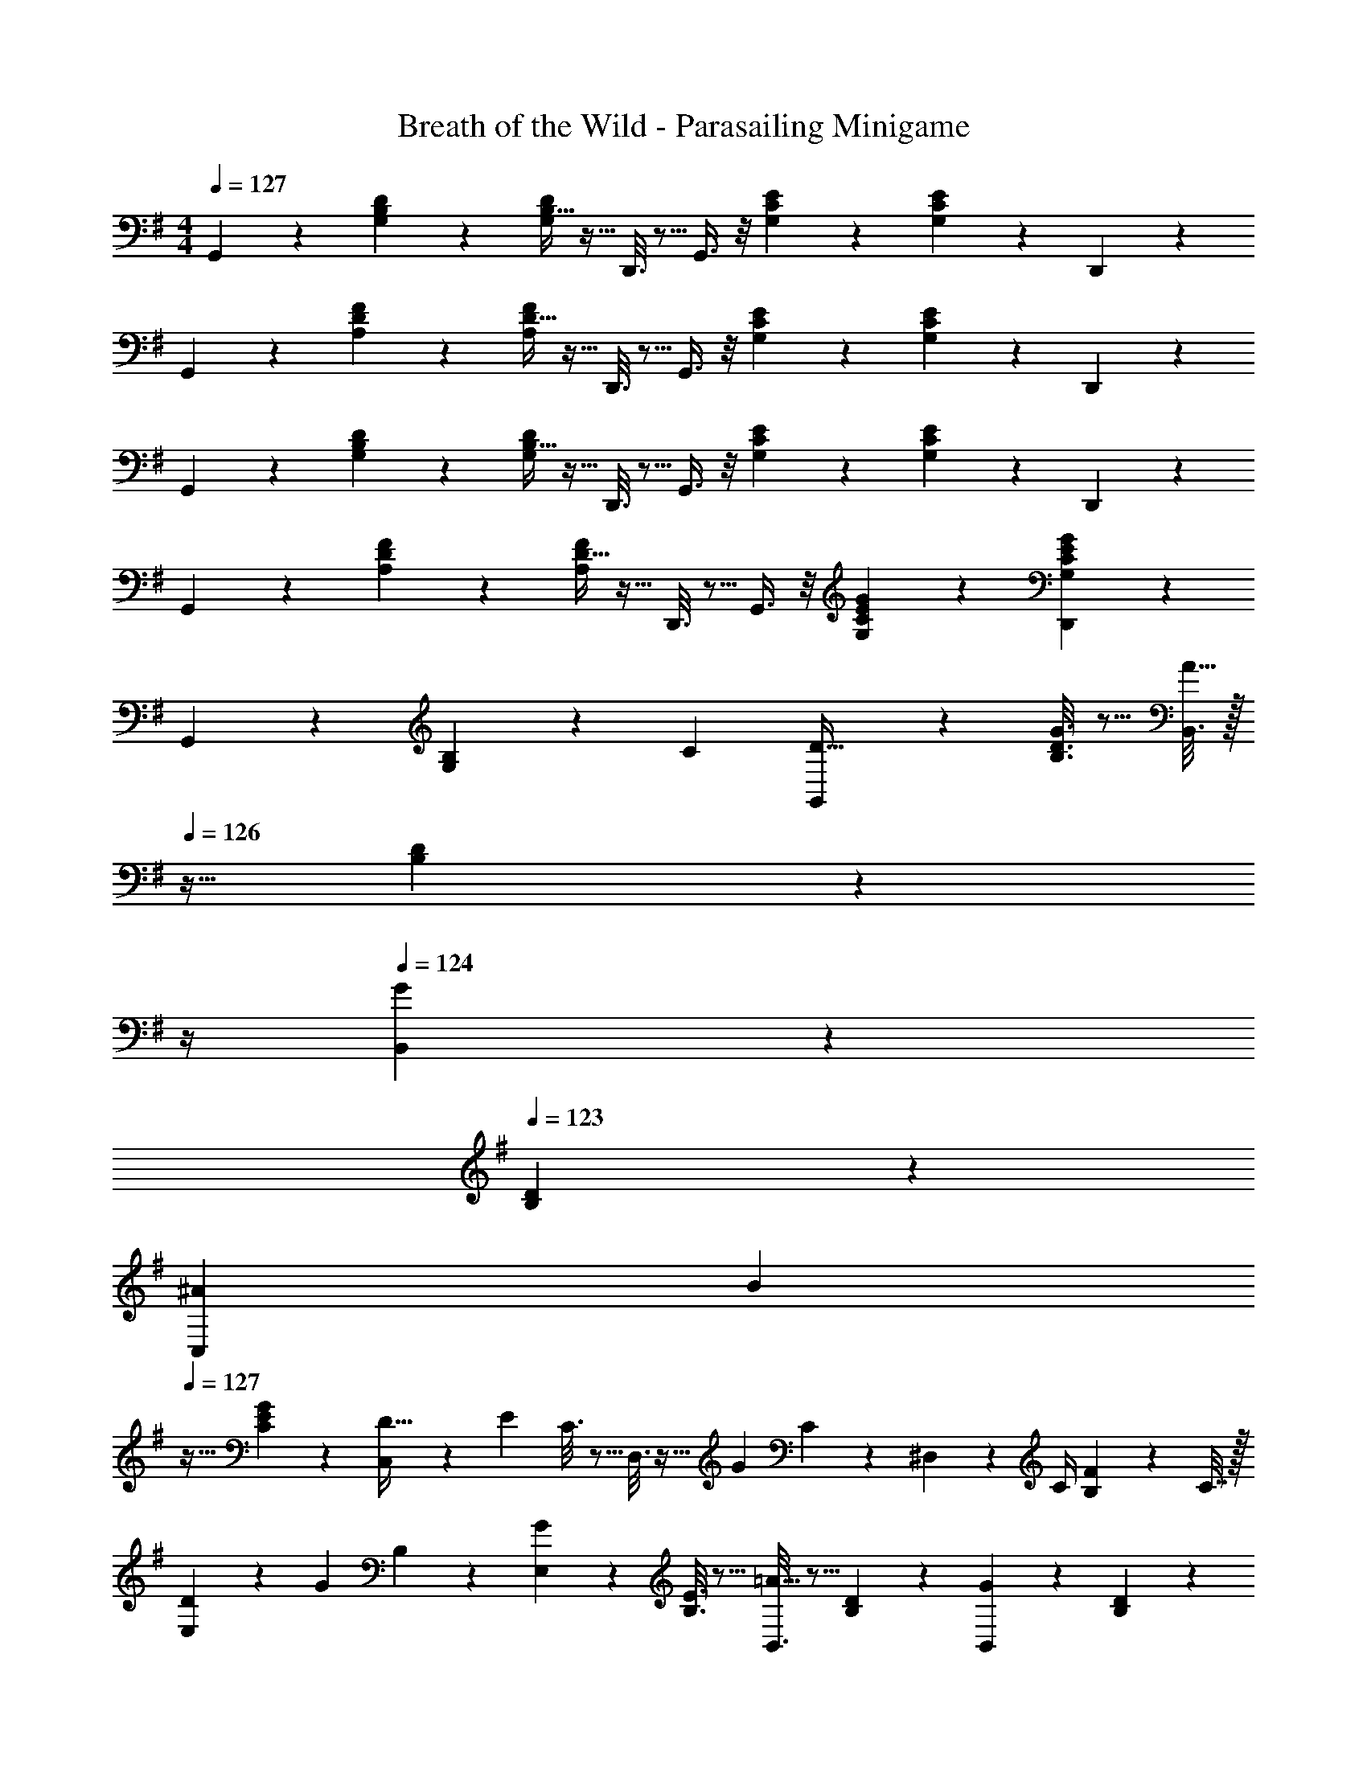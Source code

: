 X: 1
T: Breath of the Wild - Parasailing Minigame
Z: ABC Generated by Starbound Composer v0.8.7
L: 1/4
M: 4/4
Q: 1/4=127
K: G
G,,3/7 z23/224 [G,55/288B,55/288D55/288] z89/288 [B,5/32G,55/288D55/288] z11/32 D,,3/16 z5/16 G,,3/8 z/8 [G,17/96C17/96E17/96] z7/24 [C5/28G,/5E/5] z9/28 D,,/5 z3/10 
G,,3/7 z23/224 [A,55/288D55/288F55/288] z89/288 [D5/32A,55/288F55/288] z11/32 D,,3/16 z5/16 G,,3/8 z/8 [G,17/96C17/96E17/96] z7/24 [C5/28G,/5E/5] z9/28 D,,/5 z3/10 
G,,3/7 z23/224 [G,55/288B,55/288D55/288] z89/288 [B,5/32G,55/288D55/288] z11/32 D,,3/16 z5/16 G,,3/8 z/8 [G,17/96C17/96E17/96] z7/24 [C5/28G,/5E/5] z9/28 D,,/5 z3/10 
G,,3/7 z23/224 [A,55/288D55/288F55/288] z89/288 [D5/32A,55/288F55/288] z11/32 D,,3/16 z5/16 G,,3/8 z/8 [G,17/96C17/96E17/96G17/96] z7/24 [C5/28E5/28G,/5G/5D,,2/5] z23/28 
G,,2/9 z89/288 [G,55/288B,43/160] z/18 [z73/288C5/18] [G,,55/288D9/32] z89/288 [G3/16B,3/16D3/16] z5/16 [B,,3/16A31/32] z/32 
Q: 1/4=126
z9/32 [B,17/96D17/96] z/24 
Q: 1/4=125
z/4 
Q: 1/4=124
[B,,/5G] z3/10 
Q: 1/4=123
[B,/5D/5] z3/10 
[z/6^A5/28C,2/9] [z/12B/3] 
Q: 1/4=127
z9/32 [C55/288E55/288G67/160] z89/288 [C,55/288D71/32] z5/18 [z/32E/5] C3/16 z5/16 D,3/16 z9/32 [z/32G/5] C17/96 z7/24 ^D,/5 z/20 C/4 [F/5B,2/9] z/20 C7/32 z/32 
[D2/9E,2/9] z5/18 [z/32G/5] B,55/288 z89/288 [E,55/288G] z89/288 [B,3/16E3/16] z5/16 [B,,3/16=A31/32] z5/16 [B,17/96D17/96] z7/24 [B,,/5G] z3/10 [B,/5D/5] z3/10 
[z/6^A3/16C,2/9] B/3 z/32 [C55/288E55/288d53/96] z89/288 [C,55/288B9/32] z89/288 [C3/16E3/16=A79/32] z5/16 =D,3/16 z9/32 
Q: 1/4=126
[z/32G/5] [C17/96D17/96] z7/24 [z/4FD,CD] 
Q: 1/4=125
z3/4 
Q: 1/4=127
G,,2/9 z89/288 [G,55/288B,43/160] z/18 [z73/288C5/18] [G,,55/288D9/32] z89/288 [G3/16B,3/16D3/16] z5/16 [B,,3/16A31/32] z/32 
Q: 1/4=126
z9/32 [B,17/96D17/96] z/24 
Q: 1/4=125
z/4 
Q: 1/4=124
[B,,/5G] z3/10 
Q: 1/4=123
[B,/5D/5] z3/10 
[z5/32^A5/28C,2/9] [z3/32B11/32] 
Q: 1/4=127
z9/32 [C55/288E55/288G67/160] z89/288 [C,55/288d63/32] z89/288 [C3/16E3/16] z5/16 D,3/16 z5/16 [D33/224C17/96G17/96] z9/28 ^D,/5 z3/10 [C/5F/5e5/18] z/20 [z/4f9/32] 
[E,2/9g9/28] z89/288 [B,55/288G55/288] z89/288 [E,55/288G63/32] z89/288 [B,3/16E3/16] z5/16 B,,3/16 z5/16 [B,17/96D17/96] z7/24 B,,/5 z3/10 [B,/5D/5E5/18] z/20 [z/4F9/32] 
[C,2/9G47/32] z89/288 [C55/288E55/288] z89/288 C,55/288 z89/288 [C3/16E3/16c53/96] z5/16 [=D,3/16B121/224] z5/16 [G17/96=A17/96C17/96D17/96] z7/24 [F/5G/5D,CD] z3/10 F/5 z3/10 
[C,2/9G2] z89/288 [G,55/288D55/288] z89/288 C,55/288 z89/288 [g3/16G,3/16D3/16] z5/16 [C,3/16f121/224] z9/32 [z/32G/5] [G,17/96D17/96e43/160] z7/24 [C,/5d9/16] z3/10 [G/5G,/5D/5c2/7] z3/10 
[B,,2/9d49/32] z5/18 [z/32G/5] [G,55/288D55/288] z89/288 B,,55/288 z11/72 ^d/8 [z/32G/5e3/10] [G,3/16D3/16] z5/16 [E,3/16G31/32] z5/16 [B,17/96E17/96] z7/24 E,/5 z3/10 [G/5B,/5E/5A5/18] z/20 [z/4B9/32] 
[A,,2/9c31/32] z5/18 [z/32E/5] [A,55/288C55/288] z89/288 A,,55/288 z5/18 [z/32E/5] [A,3/16C3/16c25/96] z17/288 [z73/288B49/180] [D,3/16c121/224] z9/32 [z/32F/5] [C17/96D17/96e43/160] z7/24 [D,/5=d/B9/16] z3/10 [F/5c/5C/5D/5A2/7] z3/10 
[G,2/9G33/32B33/32] z89/288 [B,55/288D55/288] z89/288 [D,55/288Ac] z89/288 [D5/32B,3/16G3/16] z11/32 [G,3/16^A31/32^c31/32] z/32 
Q: 1/4=126
z9/32 [D33/224B,17/96G17/96] z/14 
Q: 1/4=125
z/4 
Q: 1/4=124
[D,/5Bd] z3/10 
Q: 1/4=123
[G,2/9B,/4] z/36 C7/32 z/32 
[D2/9C,2/9] z/36 
Q: 1/4=127
z9/32 [G,55/288E55/288] z89/288 [G55/288C,55/288] z89/288 [G,3/16E3/16] z9/32 [z/32G] [C,3/16=A49/32] z5/16 [C17/96E17/96] z7/24 [z/FC,A,D] [z/4B5/18] [z/4=c9/32] 
[B,,2/9d9/28] z5/18 [z/32G/5] [G,55/288D55/288] z89/288 [B,,55/288g295/288] z5/18 [z/32G/5] [G,3/16D3/16] z5/16 [E,3/16a121/224] z5/16 [D33/224B,17/96G17/96g121/224] z9/28 [z/6^a3/16E,/5] [z/3b7/12] [D/6B,/5G/5] z/12 [z/4g9/32] 
[A,,2/9d83/28] z89/288 [E,55/288C55/288] z89/288 [E,/A,,53/96] [z15/32F,53/96] [z/32B,,/5] [z15/32G,307/160] D/5 z3/10 B,,/5 z3/10 [D/5c/4A5/18] z/20 [d/4B9/32] 
[C,2/9=f33/32=F15/14d15/14] z89/288 [G,27/160^D,55/288C55/288] z53/160 [C,55/288^d^D295/288c295/288] z89/288 [G,5/32D,3/16C3/16] z11/32 [C,3/16G31/32=d31/32F163/160] z5/16 [G,33/224D,17/96C17/96] z9/28 [C,/5c19/28D19/20] z3/10 [G/8G,/6D,/5C/5] A/8 B/8 c/8 
[=D,2/9d9/32A4] z17/288 e/4 [d55/288A,55/288=D55/288G55/288] e43/252 [z31/224d11/70] [z3/160D5/32A,55/288G55/288] e3/20 d11/70 e/7 [z/32d/6] [z13/96A,,3/16] e13/84 d33/224 [z/16e5/32] [z3/32D,3/16] d9/56 e17/112 [z3/32d5/32] [z/16A,17/96D17/96G17/96] e5/32 d3/20 [z/10e7/45] [z/18D5/28A,/5G/5] d11/72 e25/168 [z/7d39/224] [z/32A,,/5] e33/224 d/7 e5/28 
[z/6d3/16D,2/9] [z/6e11/60] [z/6d19/96] [z/32e3/16] [z13/96D27/160A,55/288G55/288] [z/6d11/60] e/6 [z/32d5/28] [z13/96D,55/288] [z/6e11/60] d/6 [z/32e5/28] [z/8D5/32A,3/16G3/16] [z37/224d3/16] e47/224 [z7/32A71/288d71/288^F43/160D,3/8A,3/8D3/8] 
Q: 1/4=126
z/36 [z73/288B49/180] [z7/32A25/96] 
Q: 1/4=125
[z/4B7/24] 
Q: 1/4=124
[z/4c7/24D,A,C] [z/4d9/32] 
Q: 1/4=123
[z/4e5/18] [z/4^f9/32] 
[d5/24g5/24G,,2/9B5/16] z/24 
Q: 1/4=127
z9/32 [G,55/288B,55/288D55/288] z89/288 [B,5/32G,55/288D55/288] z11/32 D,3/16 z5/16 G,,3/16 z5/16 [G,17/96C17/96E17/96] z7/24 [C5/28G,/5E/5] z9/28 [D,/5e5/9] z3/10 
[G,,2/9d19/12] z89/288 [A,55/288D55/288F55/288] z89/288 [D5/32A,55/288F55/288] z11/32 [D,3/16g53/96] z5/16 [G,,3/16f121/224] z5/16 [G,17/96C17/96E17/96g121/224] z7/24 [C5/28G,/5E/5=a9/16] z9/28 [z/6^a3/16D,/5] [z/3b89/96] 
G,,2/9 z89/288 [G,55/288B,55/288D55/288g9/32] z89/288 [B,5/32G,55/288D55/288d63/32] z11/32 D,3/16 z5/16 G,,3/16 z5/16 [G,17/96C17/96E17/96] z7/24 [C5/28G,/5E/5] z/14 b/8 c'/8 [D,/5d'23/24] z3/10 
G,,2/9 z89/288 [c'55/288A,55/288D55/288F55/288] z89/288 [D5/32A,55/288F55/288b53/96] z11/32 [D,3/16g119/288] z9/32 [z/32d3/16] [z13/96G,,3/16] [z/6e11/60] [z19/96d5/3] [C33/224G,17/96E17/96] z9/28 [D,29/32G,29/32C29/32E29/32] z3/32 
G,,2/9 z89/288 [G,55/288B,43/160] z/18 [z73/288C5/18] [G,,55/288D9/32] z89/288 [G3/16B,3/16D3/16] z5/16 [B,,3/16A31/32] z/32 
Q: 1/4=126
z9/32 [B,17/96D17/96] z/24 
Q: 1/4=125
z/4 
Q: 1/4=124
[B,,/5G] z3/10 
Q: 1/4=123
[B,/5D/5] z3/10 
[z/6^A5/28C,2/9] [z/12B/3] 
Q: 1/4=127
z9/32 [C55/288E55/288G67/160] z89/288 [C,55/288D71/32] z5/18 [z/32E/5] C3/16 z5/16 D,3/16 z9/32 [z/32G/5] C17/96 z7/24 ^D,/5 z/20 C/4 [F/5B,2/9] z/20 C7/32 z/32 
[D2/9E,2/9] z5/18 [z/32G/5] B,55/288 z89/288 [E,55/288G] z89/288 [B,3/16E3/16] z5/16 [B,,3/16=A31/32] z5/16 [B,17/96D17/96] z7/24 [B,,/5G] z3/10 [B,/5D/5] z3/10 
[z/6^A3/16C,2/9] B/3 z/32 [C55/288E55/288d53/96] z89/288 [C,55/288B9/32] z89/288 [C3/16E3/16=A79/32] z5/16 =D,3/16 z9/32 
Q: 1/4=126
[z/32G/5] [C17/96D17/96] z7/24 [z/4FD,CD] 
Q: 1/4=125
z3/4 
Q: 1/4=127
G,,2/9 z89/288 [G,55/288B,43/160] z/18 [z73/288C5/18] [G,,55/288D9/32] z89/288 [G3/16B,3/16D3/16] z5/16 [B,,3/16A31/32] z/32 
Q: 1/4=126
z9/32 [B,17/96D17/96] z/24 
Q: 1/4=125
z/4 
Q: 1/4=124
[B,,/5G] z3/10 
Q: 1/4=123
[B,/5D/5] z3/10 
[z5/32^A5/28C,2/9] [z3/32B11/32] 
Q: 1/4=127
z9/32 [C55/288E55/288G67/160] z89/288 [C,55/288d63/32] z89/288 [C3/16E3/16] z5/16 D,3/16 z5/16 [D33/224C17/96G17/96] z9/28 ^D,/5 z3/10 [C/5F/5e5/18] z/20 [z/4f9/32] 
[E,2/9g9/28] z89/288 [B,55/288G55/288] z89/288 [E,55/288G63/32] z89/288 [B,3/16E3/16] z5/16 B,,3/16 z5/16 [B,17/96D17/96] z7/24 B,,/5 z3/10 [B,/5D/5E5/18] z/20 [z/4F9/32] 
[C,2/9G47/32] z89/288 [C55/288E55/288] z89/288 C,55/288 z89/288 [C3/16E3/16c53/96] z5/16 [=D,3/16B121/224] z5/16 [G17/96=A17/96C17/96D17/96] z7/24 [F/5G/5D,CD] z3/10 F/5 z3/10 
[C,2/9G2] z89/288 [G,55/288D55/288] z89/288 C,55/288 z89/288 [g3/16G,3/16D3/16] z5/16 [C,3/16f121/224] z9/32 [z/32G/5] [G,17/96D17/96e43/160] z7/24 [C,/5d9/16] z3/10 [G/5G,/5D/5c2/7] z3/10 
[B,,2/9d49/32] z5/18 [z/32G/5] [G,55/288D55/288] z89/288 B,,55/288 z11/72 ^d/8 [z/32G/5e3/10] [G,3/16D3/16] z5/16 [E,3/16G31/32] z5/16 [B,17/96E17/96] z7/24 E,/5 z3/10 [G/5B,/5E/5A5/18] z/20 [z/4B9/32] 
[A,,2/9c31/32] z5/18 [z/32E/5] [A,55/288C55/288] z89/288 A,,55/288 z5/18 [z/32E/5] [A,3/16C3/16c25/96] z17/288 [z73/288B49/180] [D,3/16c121/224] z9/32 [z/32F/5] [C17/96D17/96e43/160] z7/24 [D,/5=d/B9/16] z3/10 [F/5c/5C/5D/5A2/7] z3/10 
[G,2/9G33/32B33/32] z89/288 [B,55/288D55/288] z89/288 [D,55/288Ac] z89/288 [D5/32B,3/16G3/16] z11/32 [G,3/16^A31/32^c31/32] z/32 
Q: 1/4=126
z9/32 [D33/224B,17/96G17/96] z/14 
Q: 1/4=125
z/4 
Q: 1/4=124
[D,/5Bd] z3/10 
Q: 1/4=123
[G,2/9B,/4] z/36 C7/32 z/32 
[D2/9C,2/9] z/36 
Q: 1/4=127
z9/32 [G,55/288E55/288] z89/288 [G55/288C,55/288] z89/288 [G,3/16E3/16] z9/32 [z/32G] [C,3/16=A49/32] z5/16 [C17/96E17/96] z7/24 [z/FC,A,D] [z/4B5/18] [z/4=c9/32] 
[B,,2/9d9/28] z5/18 [z/32G/5] [G,55/288D55/288] z89/288 [B,,55/288g295/288] z5/18 [z/32G/5] [G,3/16D3/16] z5/16 [E,3/16=a121/224] z5/16 [D33/224B,17/96G17/96g121/224] z9/28 [z/6^a3/16E,/5] [z/3b7/12] [D/6B,/5G/5] z/12 [z/4g9/32] 
[A,,2/9d83/28] z89/288 [E,55/288C55/288] z89/288 [E,/A,,53/96] [z15/32F,53/96] [z/32B,,/5] [z15/32G,307/160] D/5 z3/10 B,,/5 z3/10 [D/5c/4A5/18] z/20 [d/4B9/32] 
[C,2/9=f33/32=F15/14d15/14] z89/288 [G,27/160^D,55/288C55/288] z53/160 [C,55/288^d^D295/288c295/288] z89/288 [G,5/32D,3/16C3/16] z11/32 [C,3/16G31/32=d31/32F163/160] z5/16 [G,33/224D,17/96C17/96] z9/28 [C,/5c19/28D19/20] z3/10 [G/8G,/6D,/5C/5] A/8 B/8 c/8 
[=D,2/9d9/32A4] z17/288 e/4 [d55/288A,55/288=D55/288G55/288] e43/252 [z31/224d11/70] [z3/160D5/32A,55/288G55/288] e3/20 d11/70 e/7 [z/32d/6] [z13/96A,,3/16] e13/84 d33/224 [z/16e5/32] [z3/32D,3/16] d9/56 e17/112 [z3/32d5/32] [z/16A,17/96D17/96G17/96] e5/32 d3/20 [z/10e7/45] [z/18D5/28A,/5G/5] d11/72 e25/168 [z/7d39/224] [z/32A,,/5] e33/224 d/7 e5/28 
[z/6d3/16D,2/9] [z/6e11/60] [z/6d19/96] [z/32e3/16] [z13/96D27/160A,55/288G55/288] [z/6d11/60] e/6 [z/32d5/28] [z13/96D,55/288] [z/6e11/60] d/6 [z/32e5/28] [z/8D5/32A,3/16G3/16] [z37/224d3/16] e47/224 [z7/32A71/288d71/288^F43/160D,3/8A,3/8D3/8] 
Q: 1/4=126
z/36 [z73/288B49/180] [z7/32A25/96] 
Q: 1/4=125
[z/4B7/24] 
Q: 1/4=124
[z/4c7/24D,A,C] [z/4d9/32] 
Q: 1/4=123
[z/4e5/18] [z/4^f9/32] 
[d5/24g5/24G,,2/9B5/16] z/24 
Q: 1/4=127
z9/32 [G,55/288B,55/288D55/288] z89/288 [B,5/32G,55/288D55/288] z11/32 D,3/16 z5/16 G,,3/16 z5/16 [G,17/96C17/96E17/96] z7/24 [C5/28G,/5E/5] z9/28 [D,/5e5/9] z3/10 
[G,,2/9d19/12] z89/288 [A,55/288D55/288F55/288] z89/288 [D5/32A,55/288F55/288] z11/32 [D,3/16g53/96] z5/16 [G,,3/16f121/224] z5/16 [G,17/96C17/96E17/96g121/224] z7/24 [C5/28G,/5E/5=a9/16] z9/28 [z/6^a3/16D,/5] [z/3b89/96] 
G,,2/9 z89/288 [G,55/288B,55/288D55/288g9/32] z89/288 [B,5/32G,55/288D55/288d63/32] z11/32 D,3/16 z5/16 G,,3/16 z5/16 [G,17/96C17/96E17/96] z7/24 [C5/28G,/5E/5] z/14 b/8 c'/8 [D,/5d'23/24] z3/10 
G,,2/9 z89/288 [c'55/288A,55/288D55/288F55/288] z89/288 [D5/32A,55/288F55/288b53/96] z11/32 [D,3/16g119/288] z9/32 [z/32d3/16] [z13/96G,,3/16] [z/6e11/60] [z19/96d5/3] [C33/224G,17/96E17/96] z9/28 [D,29/32G,29/32C29/32E29/32] 
